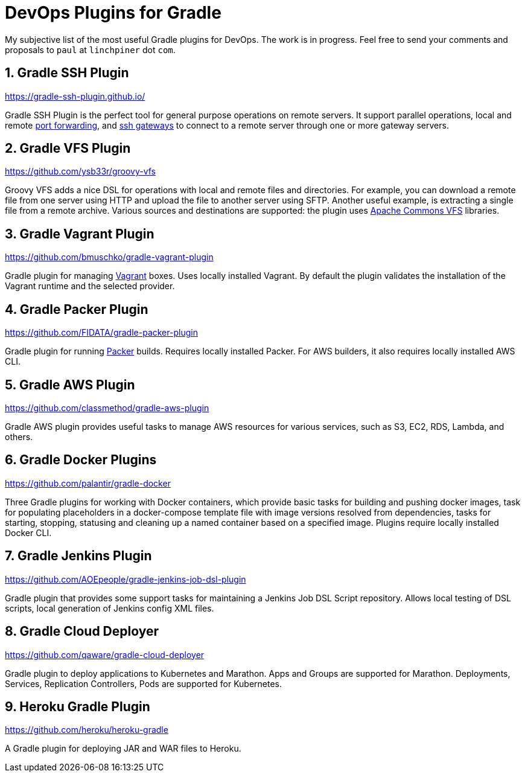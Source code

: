 = DevOps Plugins for Gradle

My subjective list of the most useful Gradle plugins for DevOps.
The work is in progress.
Feel free to send your comments and proposals to `paul` at `linchpiner` dot `com`. 

:numbered:

== Gradle SSH Plugin

https://gradle-ssh-plugin.github.io/

Gradle SSH Plugin is the perfect tool for general purpose operations on remote servers.
It support parallel operations, local and remote
link:https://gradle-ssh-plugin.github.io/docs/#_enable_the_port_forwarding[port forwarding],
and
link:https://gradle-ssh-plugin.github.io/docs/#_gateway_access[ssh gateways] 
to connect to a remote server through one or more gateway servers.

== Gradle VFS Plugin

https://github.com/ysb33r/groovy-vfs

Groovy VFS adds a nice DSL for operations with local and remote files and directories.
For example, you can download a remote file from one server using HTTP and upload the file to another server using SFTP.
Another useful example, is extracting a single file from a remote archive.
Various sources and destinations are supported: the plugin uses
link:http://commons.apache.org/proper/commons-vfs/[Apache Commons VFS]
libraries.

== Gradle Vagrant Plugin

https://github.com/bmuschko/gradle-vagrant-plugin

Gradle plugin for managing link:https://www.vagrantup.com/[Vagrant] boxes.
Uses locally installed Vagrant.
By default the plugin validates the installation of the Vagrant runtime and the selected provider.

== Gradle Packer Plugin

https://github.com/FIDATA/gradle-packer-plugin

Gradle plugin for running link:https://www.packer.io/[Packer] builds.
Requires locally installed Packer.
For AWS builders, it also requires locally installed AWS CLI.

== Gradle AWS Plugin

https://github.com/classmethod/gradle-aws-plugin

Gradle AWS plugin provides useful tasks to manage AWS resources for various services, such as S3, EC2, RDS, Lambda, and others.

== Gradle Docker Plugins

https://github.com/palantir/gradle-docker

Three Gradle plugins for working with Docker containers,
which provide basic tasks for building and pushing docker images,
task for populating placeholders in a docker-compose template file with image versions resolved from dependencies,
tasks for starting, stopping, statusing and cleaning up a named container based on a specified image.
Plugins require locally installed Docker CLI.

== Gradle Jenkins Plugin

https://github.com/AOEpeople/gradle-jenkins-job-dsl-plugin

Gradle plugin that provides some support tasks for maintaining a Jenkins Job DSL Script repository.
Allows local testing of DSL scripts, local generation of Jenkins config XML files.

== Gradle Cloud Deployer

https://github.com/qaware/gradle-cloud-deployer

Gradle plugin to deploy applications to Kubernetes and Marathon.
Apps and Groups are supported for Marathon.
Deployments, Services, Replication Controllers, Pods are supported for Kubernetes.


== Heroku Gradle Plugin

https://github.com/heroku/heroku-gradle

A Gradle plugin for deploying JAR and WAR files to Heroku.
